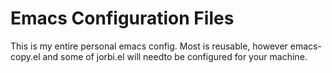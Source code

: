 * Emacs Configuration Files
  This is my entire personal emacs config. Most is reusable, however emacs-copy.el and 
  some of jorbi.el will needto be configured for your machine.




